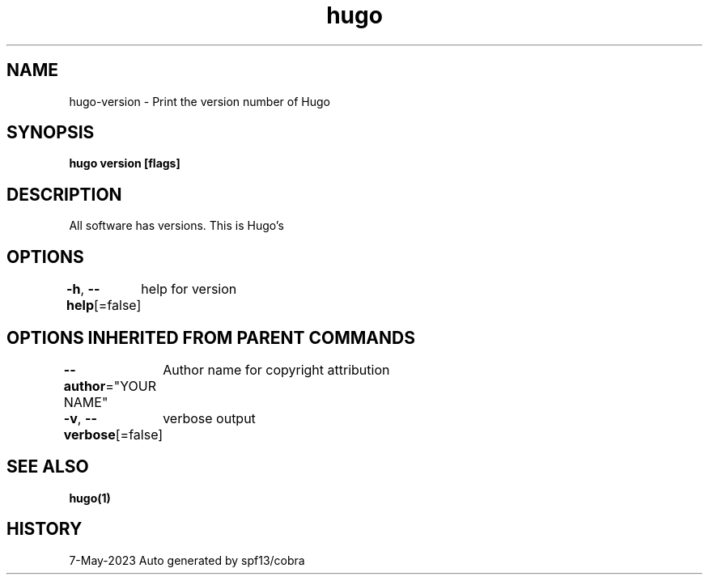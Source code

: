 .nh
.TH "hugo" "1" "May 2023" "hugo source" "hugo Manual"

.SH NAME
.PP
hugo-version - Print the version number of Hugo


.SH SYNOPSIS
.PP
\fBhugo version [flags]\fP


.SH DESCRIPTION
.PP
All software has versions. This is Hugo's


.SH OPTIONS
.PP
\fB-h\fP, \fB--help\fP[=false]
	help for version


.SH OPTIONS INHERITED FROM PARENT COMMANDS
.PP
\fB--author\fP="YOUR NAME"
	Author name for copyright attribution

.PP
\fB-v\fP, \fB--verbose\fP[=false]
	verbose output


.SH SEE ALSO
.PP
\fBhugo(1)\fP


.SH HISTORY
.PP
7-May-2023 Auto generated by spf13/cobra
